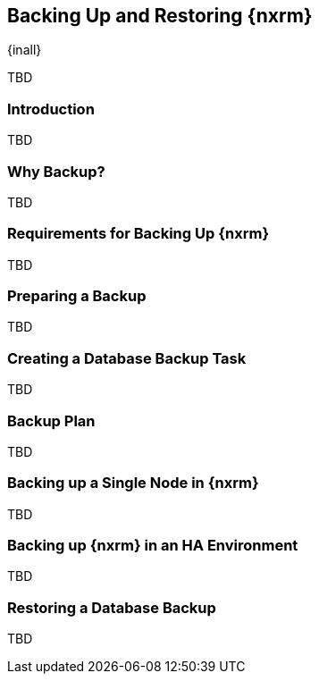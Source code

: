 [[backup]]
==  Backing Up and Restoring {nxrm}
{inall}

TBD

[[backup-introduction]]
=== Introduction

TBD

[[why-backup]]
=== Why Backup?

TBD


[[backup-requirements]]
=== Requirements for Backing Up {nxrm}

TBD


[[backup-preparation]]
=== Preparing a Backup

TBD
////
Formalize: Before you execute a backup of your OrientDB, select a backup tool of your preference to
back your content, i.e. accesslog, components, system configuration, and security
////

[[backup-task]]
=== Creating a Database Backup Task

TBD 
////
Setting up the backup task - NEXUS-11631
////

[[backup-configuration]]
=== Backup Plan

TBD
////
Checklist, self-repair tasks - TBD
////

[[backup-node]]
=== Backing up a Single Node in {nxrm}

TBD
////
Distinguish single node backup from an backup for HA
////


[[backup-ha]]
=== Backing up {nxrm} in an HA Environment

TBD

[[backup-retrieve]]
=== Restoring a Database Backup

TBD
////
potentially, subtask for NEXUS-11203
////
